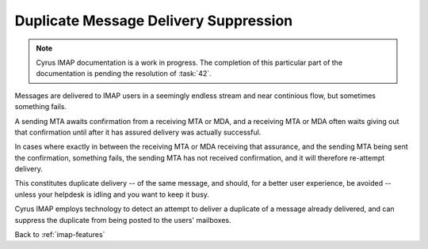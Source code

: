 ======================================
Duplicate Message Delivery Suppression
======================================

.. NOTE::

    Cyrus IMAP documentation is a work in progress. The completion of
    this particular part of the documentation is pending the resolution
    of :task:`42`.

Messages are delivered to IMAP users in a seemingly endless stream and
near continious flow, but sometimes something fails.

A sending MTA awaits confirmation from a receiving MTA or MDA, and a
receiving MTA or MDA often waits giving out that confirmation until
after it has assured delivery was actually successful.

In cases where exactly in between the receiving MTA or MDA receiving
that assurance, and the sending MTA being sent the confirmation,
something fails, the sending MTA has not received confirmation, and it
will therefore re-attempt delivery.

This constitutes duplicate delivery -- of the same message, and should,
for a better user experience, be avoided -- unless your helpdesk is
idling and you want to keep it busy.

Cyrus IMAP employs technology to detect an attempt to deliver a
duplicate of a message already delivered, and can suppress the duplicate
from being posted to the users' mailboxes.

Back to :ref:`imap-features`
